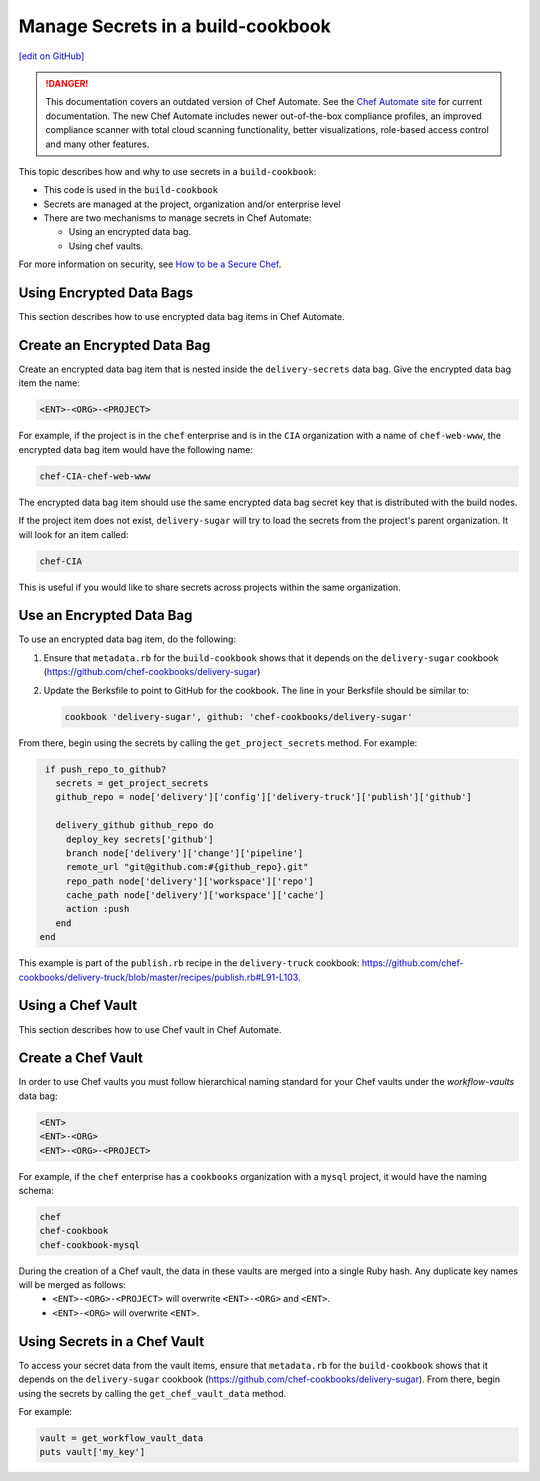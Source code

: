 =====================================================
Manage Secrets in a build-cookbook
=====================================================
`[edit on GitHub] <https://github.com/chef/chef-web-docs/blob/master/chef_master/source/delivery_manage_secrets.rst>`__

.. tag chef_automate_mark

.. image:: ../../images/chef_automate_full.png
   :width: 40px
   :height: 17px

.. danger:: This documentation covers an outdated version of Chef Automate. See the `Chef Automate site <https://www.chef.io/automate/quickstart>`__ for current documentation. The new Chef Automate includes newer out-of-the-box compliance profiles, an improved compliance scanner with total cloud scanning functionality, better visualizations, role-based access control and many other features.

.. end_tag

This topic describes how and why to use secrets in a ``build-cookbook``:

* This code is used in the ``build-cookbook``
* Secrets are managed at the project, organization and/or enterprise level
* There are two mechanisms to manage secrets in Chef Automate:

  * Using an encrypted data bag.
  * Using chef vaults.

For more information on security, see `How to be a Secure Chef <https://learn.chef.io/tracks/administering-chef-installation/>`_.


Using Encrypted Data Bags
=====================================================

This section describes how to use encrypted data bag items in Chef Automate.

Create an Encrypted Data Bag
=====================================================
Create an encrypted data bag item that is nested inside the ``delivery-secrets`` data bag. Give the encrypted data bag item the name:

.. code-block:: javascript

   <ENT>-<ORG>-<PROJECT>

For example, if the project is in the ``chef`` enterprise and is in the ``CIA`` organization with a name of ``chef-web-www``, the encrypted data bag item would have the following name:

.. code-block:: javascript

   chef-CIA-chef-web-www

The encrypted data bag item should use the same encrypted data bag secret key that is distributed with the build nodes.

If the project item does not exist, ``delivery-sugar`` will try to load the secrets from the project's parent organization. It will look for an item called:

.. code-block:: javascript

   chef-CIA

This is useful if you would like to share secrets across projects within the same organization.

Use an Encrypted Data Bag
=====================================================
To use an encrypted data bag item, do the following:

#. Ensure that ``metadata.rb`` for the ``build-cookbook`` shows that it depends on the ``delivery-sugar`` cookbook (https://github.com/chef-cookbooks/delivery-sugar)
#. Update the Berksfile to point to GitHub for the cookbook. The line in your Berksfile should be similar to:

   .. code-block:: javascript

      cookbook 'delivery-sugar', github: 'chef-cookbooks/delivery-sugar'

From there, begin using the secrets by calling the ``get_project_secrets`` method. For example:

.. code-block:: ruby

   if push_repo_to_github?
     secrets = get_project_secrets
     github_repo = node['delivery']['config']['delivery-truck']['publish']['github']

     delivery_github github_repo do
       deploy_key secrets['github']
       branch node['delivery']['change']['pipeline']
       remote_url "git@github.com:#{github_repo}.git"
       repo_path node['delivery']['workspace']['repo']
       cache_path node['delivery']['workspace']['cache']
       action :push
     end
  end

This example is part of the ``publish.rb`` recipe in the ``delivery-truck`` cookbook: https://github.com/chef-cookbooks/delivery-truck/blob/master/recipes/publish.rb#L91-L103.

Using a Chef Vault
=====================================================

This section describes how to use Chef vault in Chef Automate.

Create a Chef Vault
=====================================================
In order to use Chef vaults you must follow hierarchical naming standard for your Chef vaults under the `workflow-vaults` data bag:

.. code-block:: javascript

   <ENT>
   <ENT>-<ORG>
   <ENT>-<ORG>-<PROJECT>

For example, if the ``chef`` enterprise has a ``cookbooks`` organization with a ``mysql`` project, it would have the naming schema:

.. code-block:: javascript

   chef
   chef-cookbook
   chef-cookbook-mysql

During the creation of a Chef vault, the data in these vaults are merged into a single Ruby hash. Any duplicate key names will be merged as follows:
   - ``<ENT>-<ORG>-<PROJECT>`` will overwrite ``<ENT>-<ORG>`` and ``<ENT>``.
   - ``<ENT>-<ORG>`` will overwrite ``<ENT>``.

Using Secrets in a Chef Vault
=====================================================
To access your secret data from the vault items, ensure that ``metadata.rb`` for the ``build-cookbook`` shows that it depends on the ``delivery-sugar`` cookbook (https://github.com/chef-cookbooks/delivery-sugar). From there, begin using the secrets by calling the ``get_chef_vault_data`` method. 

For example:

.. code-block:: ruby

      vault = get_workflow_vault_data
      puts vault['my_key']
